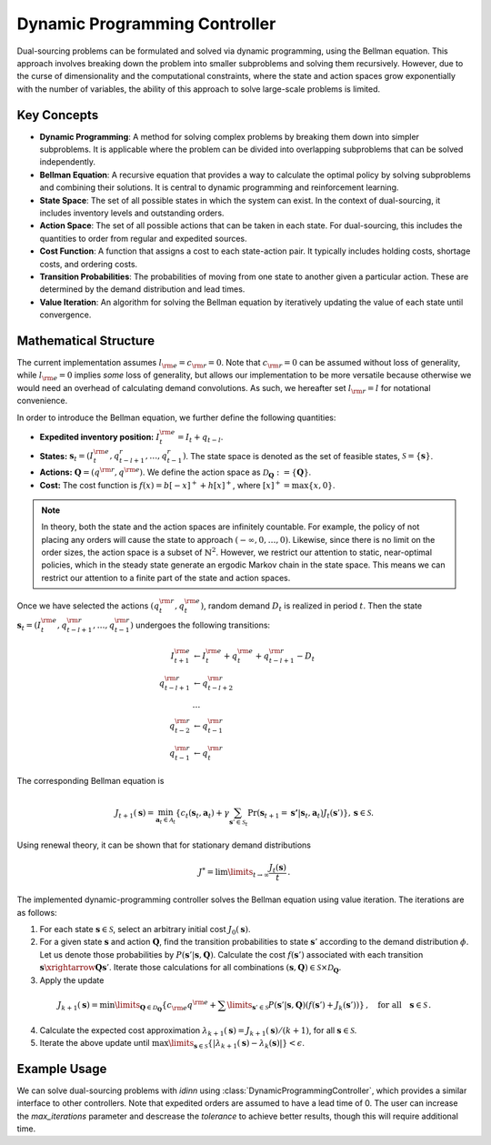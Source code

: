 Dynamic Programming Controller
==============================

Dual-sourcing problems can be formulated and solved via dynamic programming, using the Bellman equation. This approach involves breaking down the problem into smaller subproblems and solving them recursively. However, due to the curse of dimensionality and the computational constraints, where the state and action spaces grow exponentially with the number of variables, the ability of this approach to solve large-scale problems is limited.

Key Concepts
------------

- **Dynamic Programming**: A method for solving complex problems by breaking them down into simpler subproblems. It is applicable where the problem can be divided into overlapping subproblems that can be solved independently.
- **Bellman Equation**: A recursive equation that provides a way to calculate the optimal policy by solving subproblems and combining their solutions. It is central to dynamic programming and reinforcement learning.
- **State Space**: The set of all possible states in which the system can exist. In the context of dual-sourcing, it includes inventory levels and outstanding orders.
- **Action Space**: The set of all possible actions that can be taken in each state. For dual-sourcing, this includes the quantities to order from regular and expedited sources.
- **Cost Function**: A function that assigns a cost to each state-action pair. It typically includes holding costs, shortage costs, and ordering costs.
- **Transition Probabilities**: The probabilities of moving from one state to another given a particular action. These are determined by the demand distribution and lead times.
- **Value Iteration**: An algorithm for solving the Bellman equation by iteratively updating the value of each state until convergence.

Mathematical Structure
----------------------

The current implementation assumes :math:`l_{\rm e}=c_{\rm r}=0`. Note that :math:`c_{\rm r}=0` can be assumed without loss of generality, while :math:`l_{\rm e}=0` implies `some` loss of generality, but allows our implementation to be more versatile because otherwise we would need an overhead of calculating demand convolutions. As such, we hereafter set :math:`l_{\rm r}=l` for notational convenience.

In order to introduce the Bellman equation, we further define the following quantities:

- **Expedited inventory position:** :math:`I_t^{\rm e}=I_t+q_{t-l}`.
- **States:** :math:`\mathbf{s}_t=(I_t^{\rm e}, q^r_{t-l+1}, \dots, q^r_{t-1})`. The state space is denoted as the set of feasible states, :math:`\mathcal{S}=\{\mathbf{s}\}`.
- **Actions:** :math:`\mathbf{Q}=(q^{\rm r},q^{\rm e})`. We define the action space as :math:`\mathcal{D}_\mathbf{Q}:=\{\mathbf{Q}\}`.
- **Cost:** The cost function is :math:`f(x)=b[-x]^++h[x]^+`, where :math:`[x]^+=\max\{x,0\}`.

.. note::
   In theory, both the state and the action spaces are infinitely countable. For example, the policy of not placing any orders will cause the state to approach :math:`(-\infty, 0, \dots, 0)`. Likewise, since there is no limit on the order sizes, the action space is a subset of :math:`\mathbb{N}^2`. However, we restrict our attention to static, near-optimal policies, which in the steady state generate an ergodic Markov chain in the state space. This means we can restrict our attention to a finite part of the state and action spaces.

Once we have selected the actions :math:`(q^{\rm r}_t,q^{\rm e}_t)`, random demand :math:`D_t` is realized in period :math:`t`. Then the state :math:`\mathbf{s}_t=(I_t^{\rm e}, q^{\rm r}_{t-l+1}, \dots, q^{\rm r}_{t-1})` undergoes the following transitions:

.. math::

   I^{\rm e}_{t+1} &\leftarrow I^{\rm e}_{t}+q^{\rm e}_t+q^{\rm r}_{t-l+1}-D_t\\
   q^{\rm r}_{t-l+1} &\leftarrow q^{\rm r}_{t-l+2}\\
   &\dots\\
   q^{\rm r}_{t-2} &\leftarrow q^{\rm r}_{t-1}\\
   q^{\rm r}_{t-1}&\leftarrow q^{\rm r}_t

The corresponding Bellman equation is

.. math::
   J_{t+1}(\mathbf{s})=\min_{\mathbf{a}_t\in \mathcal{A}_t}\left\{c_t(\mathbf{s}_t,\mathbf{a}_t)+\gamma \sum_{\mathbf{s}'\in\mathcal{S}_{t}} \Pr(\mathbf{s}_{t+1}=\mathbf{s'}|\mathbf{s}_t,\mathbf{a}_t)J_{t}(\mathbf{s}')\right\},\,  \mathbf{s}\in\mathcal{S}.


Using renewal theory, it can be shown that for stationary demand distributions 

.. math::
   J^*=\lim\limits_{t\rightarrow \infty}\frac{J_t(\mathbf{s})}{t}\,.


The implemented dynamic-programming controller solves the Bellman equation using value iteration. The iterations are as follows:

1. For each state :math:`\mathbf{s} \in \mathcal{S}`, select an arbitrary initial cost :math:`J_0(\mathbf{s})`.
2. For a given state :math:`\mathbf{s}` and action :math:`\mathbf{Q}`, find the transition probabilities to state :math:`\mathbf{s}'` according to the demand distribution :math:`\phi`. Let us denote those probabilities by :math:`P(\mathbf{s}' | \mathbf{s}, \mathbf{Q})`. Calculate the cost :math:`f(\mathbf{s}')` associated with each transition :math:`\mathbf{s}\xrightarrow{\mathbf{Q}} \mathbf{s}'`. Iterate those calculations for all combinations :math:`(\mathbf{s}, \mathbf{Q}) \in \mathcal{S} \times \mathcal{D}_{\mathbf{Q}}`. 
3. Apply the update

.. math::
   J_{k+1}(\mathbf{s}) = \min\limits_{\mathbf{Q} \in \mathcal{D}_{\mathbf{Q}}} \left\{ c_{\rm e}q^{\rm e} + \sum\limits_{\mathbf{s}' \in \mathcal{S}} P(\mathbf{s}' | \mathbf{s}, \mathbf{Q})(f(\mathbf{s}')+J_{k}(\mathbf{s}')) \right\}\,,\quad \text{for all} \quad \mathbf{s} \in \mathcal{S}\,.

4. Calculate the expected cost approximation :math:`\lambda_{k+1}(\mathbf{s}) = J_{k+1}(\mathbf{s}) / (k+1)`, for all :math:`\mathbf{s} \in \mathcal{S}`.
5. Iterate the above update until :math:`\max\limits_{\mathbf{s}\in\mathcal{S}}\left\{\lvert\lambda_{k+1}(\mathbf{s})-\lambda_{k}(\mathbf{s})\rvert\right\} < \epsilon`.

Example Usage
-------------

We can solve dual-sourcing problems with `idinn` using :class:`DynamicProgrammingController`, which provides a similar interface to other controllers. Note that expedited orders are assumed to have a lead time of 0. The user can increase the `max_iterations` parameter and descrease the `tolerance` to achieve better results, though this will require additional time.

.. doctest::

   >>> from idinn.sourcing_model import DualSourcingModel
   >>> from idinn.dual_controller import DynamicProgrammingController
   >>> from idinn.demand import UniformDemand

   >>> dual_sourcing_model = DualSourcingModel(
   ...    regular_lead_time=2,
   ...    expedited_lead_time=0,
   ...    regular_order_cost=0,
   ...    expedited_order_cost=20,
   ...    holding_cost=5,
   ...    shortage_cost=495,
   ...    init_inventory=0,
   ...    demand_generator=UniformDemand(low=0, high=4)
   ... )
   >>> controller_dp = DynamicProgrammingController()
   >>> controller_dp.fit(
   ...    dual_sourcing_model,
   ...    max_iterations=10000,
   ...    tolerance=1e-6
   ... )
   >>> print(f'Average cost: {controller_dp.vf:.2f}')
   Average cost: 123.45
   >>> print(f'Policy Dictionary: {controller_dp.qf}') # doctest: +ELLIPSIS
   Policy Dictionary: {...}
   >>> # Average cost for a specific trajectory
   >>> controller_dp.get_average_cost(dual_sourcing_model, sourcing_periods=1000)
   123.45
